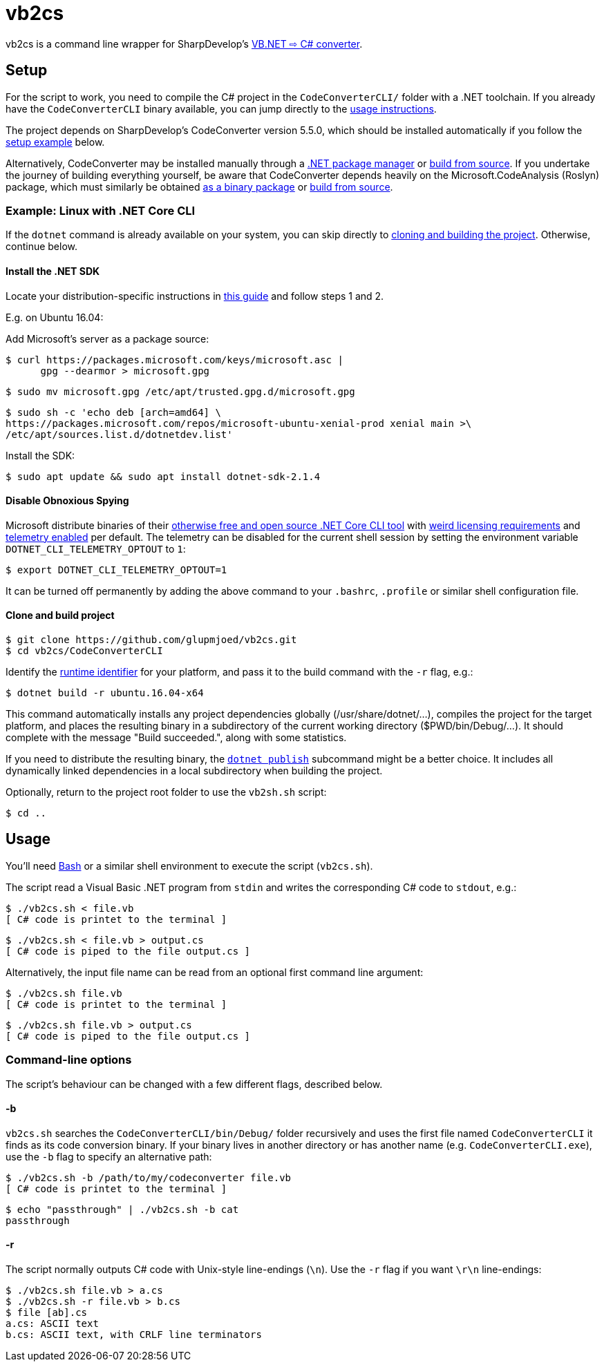 vb2cs
=====

vb2cs is a command line wrapper for SharpDevelop's
link:https://github.com/icsharpcode/CodeConverter/[VB.NET ⇨ C# converter].

== Setup

For the script to work, you need to compile the C# project in the
`CodeConverterCLI/` folder with a .NET toolchain. If you already have the
`CodeConverterCLI` binary available, you can jump directly to the xref:usage[
usage instructions].

The project depends on SharpDevelop's CodeConverter version 5.5.0, which should
be installed automatically if you follow the xref:installation-linux[setup
example] below.

Alternatively, CodeConverter may be installed manually through a
link:https://www.nuget.org/packages/ICSharpCode.CodeConverter/[.NET package
manager] or link:https://github.com/icsharpcode/CodeConverter/[build from
source]. If you undertake the journey of building everything yourself, be aware
that CodeConverter depends heavily on the Microsoft.CodeAnalysis (Roslyn)
package, which must similarly be obtained
link:https://www.nuget.org/packages/Microsoft.CodeAnalysis/[as a binary package]
or link:https://github.com/dotnet/roslyn[build from source].

[[installation-linux]]
=== Example: Linux with .NET Core CLI

If the `dotnet` command is already available on your system, you can skip
directly to xref:clone-and-build[cloning and building the project]. Otherwise,
continue below.

==== Install the .NET SDK

Locate your distribution-specific instructions in
link:https://www.microsoft.com/net/learn/get-started/linuxubuntu[this guide] and
follow steps 1 and 2.

E.g. on Ubuntu 16.04:

Add Microsoft's server as a package source:

[source,shell]
$ curl https://packages.microsoft.com/keys/microsoft.asc |
      gpg --dearmor > microsoft.gpg

[source,shell]
$ sudo mv microsoft.gpg /etc/apt/trusted.gpg.d/microsoft.gpg

[source,shell]
$ sudo sh -c 'echo deb [arch=amd64] \
https://packages.microsoft.com/repos/microsoft-ubuntu-xenial-prod xenial main >\
/etc/apt/sources.list.d/dotnetdev.list'

Install the SDK:

[source,shell]
$ sudo apt update && sudo apt install dotnet-sdk-2.1.4

==== Disable Obnoxious Spying

Microsoft distribute binaries of their
link:https://github.com/dotnet/cli[otherwise free and open source .NET Core CLI
tool] with
link:https://www.microsoft.com/net/dotnet_library_license.htm[weird licensing
requirements] and
link:https://docs.microsoft.com/en-us/dotnet/core/tools/telemetry[telemetry
enabled] per default. The telemetry can be disabled for the current shell session
by setting the environment variable `DOTNET_CLI_TELEMETRY_OPTOUT` to
`1`:

[source,shell]
$ export DOTNET_CLI_TELEMETRY_OPTOUT=1

It can be turned off permanently by adding the above command to your `.bashrc`,
`.profile` or similar shell configuration file.

[[clone-and-build]]
==== Clone and build project

[source,shell]
$ git clone https://github.com/glupmjoed/vb2cs.git
$ cd vb2cs/CodeConverterCLI

Identify the
link:https://docs.microsoft.com/en-us/dotnet/core/rid-catalog#linux-rids[runtime
identifier] for your platform, and pass it to the build command with the `-r`
flag, e.g.:

[source,shell]
$ dotnet build -r ubuntu.16.04-x64

This command automatically installs any project dependencies globally
(/usr/share/dotnet/...), compiles the project for the target platform, and
places the resulting binary in a subdirectory of the current working directory
($PWD/bin/Debug/...). It should complete with the message "Build succeeded.",
along with some statistics.

If you need to distribute the resulting binary, the
link:https://docs.microsoft.com/en-us/dotnet/core/tools/dotnet-publish?tabs=netcore2x[
`dotnet publish`] subcommand might be a better choice. It includes all
dynamically linked dependencies in a local subdirectory when building the
project.

Optionally, return to the project root folder to use the `vb2sh.sh` script:

[source,shell]
$ cd ..


[[usage]]
== Usage

You'll need link:https://en.wikipedia.org/wiki/Bash_%28Unix_shell%29[Bash] or a
similar shell environment to execute the script (`vb2cs.sh`).

The script read a Visual Basic .NET program from `stdin` and writes the
corresponding C# code to `stdout`, e.g.:

[source,shell]
$ ./vb2cs.sh < file.vb
[ C# code is printet to the terminal ]

[source,shell]
$ ./vb2cs.sh < file.vb > output.cs
[ C# code is piped to the file output.cs ]

Alternatively, the input file name can be read from an optional first command
line argument:

[source,shell]
$ ./vb2cs.sh file.vb
[ C# code is printet to the terminal ]

[source,shell]
$ ./vb2cs.sh file.vb > output.cs
[ C# code is piped to the file output.cs ]

=== Command-line options

The script's behaviour can be changed with a few different flags, described below.

==== -b

`vb2cs.sh` searches the `CodeConverterCLI/bin/Debug/` folder recursively and uses the first file named `CodeConverterCLI` it finds as its code conversion binary. If your binary lives in another directory or has another name (e.g. `CodeConverterCLI.exe`), use the `-b` flag to specify an alternative path:

[source,shell]
$ ./vb2cs.sh -b /path/to/my/codeconverter file.vb
[ C# code is printet to the terminal ]

[source,shell]
$ echo "passthrough" | ./vb2cs.sh -b cat
passthrough

==== -r

The script normally outputs C# code with Unix-style line-endings (`\n`). Use the `-r` flag if you want `\r\n` line-endings:

[source,shell]
$ ./vb2cs.sh file.vb > a.cs
$ ./vb2cs.sh -r file.vb > b.cs
$ file [ab].cs
a.cs: ASCII text
b.cs: ASCII text, with CRLF line terminators
